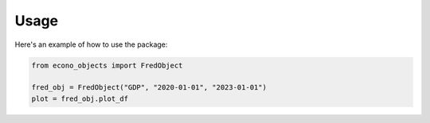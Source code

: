 Usage
=====

Here's an example of how to use the package:

.. code-block:: python

   from econo_objects import FredObject

   fred_obj = FredObject("GDP", "2020-01-01", "2023-01-01")
   plot = fred_obj.plot_df